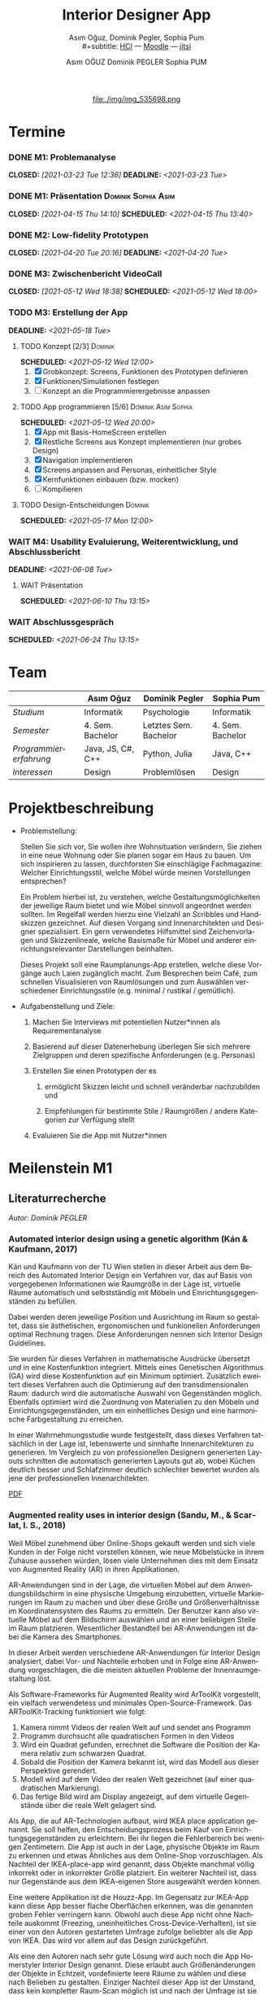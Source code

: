 #+TITLE: Interior Designer App
#+subtitle: Asım Oğuz, Dominik Pegler, Sophia Pum \\
#+subtitle: [[http://vda.univie.ac.at/Teaching/HCI/21s/schedule.html][HCI]] ---
#+subtitle: [[https://moodle.univie.ac.at/course/view.php?id=207279][Moodle]] --- [[https://meet.jit.si/CrucialPoetriesReadEasily][jitsi]]
#+AUTHOR: Asım OĞUZ
#+AUTHOR: Dominik PEGLER
#+AUTHOR: Sophia PUM
#+EMAIL: a01468373@unet.univie.ac.at
#+CATEGORY: hci
#+STARTUP: overview indent
#+OPTIONS: ^:nil toc:nil email:nil num:nil todo:t email:t tags:t broken-links:mark p:t
#+LANGUAGE: de
# +INFOJS_OPT: view:overview toc:nil mouse:#efefef buttons:t sdepth:nil
#+EXPORT_FILE_NAME: ~/Dropbox/hci/docs/index.html
#+html: <center>
#+ATTR_HTML: :width 110px
file:./img/img_535698.png
#+html: </center>
#+TOC: headlines 2

* Termine
#+TOC: headlines 1 local
*** DONE M1: Problemanalyse
CLOSED: [2021-03-23 Tue 12:36] DEADLINE: <2021-03-23 Tue>
**** DONE Analyse von vorhandener Literatur             :Dominik:noexport:
CLOSED: [2021-03-20 Sat 15:40] SCHEDULED: <2021-03-19 Fri>
**** DONE Analyse von Konkurrenzprodukten                :Sophia:noexport:
CLOSED: [2021-03-20 Sat 15:06] SCHEDULED: <2021-03-19 Fri>
**** DONE Nutzeranalyse und Kontextanalyse              :Dominik:noexport:
CLOSED: [2021-03-21 Sun 23:15] SCHEDULED: <2021-03-21 Sun>
**** DONE Personas erstellen                        :Sophia:Asim:noexport:
CLOSED: [2021-03-22 Mon 18:04] SCHEDULED: <2021-03-21 Sun>
**** DONE Aufgabenanalyse                                  :Asim:noexport:
CLOSED: [2021-03-22 Mon 18:04] SCHEDULED: <2021-03-21 Sun>
**** DONE Projektmanagement                             :Dominik:noexport:
CLOSED: [2021-03-23 Tue 09:46] SCHEDULED: <2021-03-22 Mon>
*** DONE M1: Präsentation                             :Dominik:Sophia:Asim:
CLOSED: [2021-04-15 Thu 14:10] SCHEDULED: <2021-04-15 Thu 13:40>
*** DONE M2: Low-fidelity Prototypen
CLOSED: [2021-04-20 Tue 20:16] DEADLINE: <2021-04-20 Tue>
*** DONE A2: Erstellung Test-App                          :Einzel:noexport:
CLOSED: [2021-05-05 Wed 17:34] DEADLINE: <2021-05-06 Thu>
*** DONE M3: Zwischenbericht VideoCall
CLOSED: [2021-05-12 Wed 18:38] SCHEDULED: <2021-05-12 Wed 18:00>
*** TODO M3: Erstellung der App 
DEADLINE: <2021-05-18 Tue>
**** TODO Konzept [2/3]                                          :Dominik:
SCHEDULED: <2021-05-12 Wed 12:00>
1. [X] Grobkonzept: Screens, Funktionen des Prototypen definieren
2. [X] Funktionen/Simulationen festlegen
3. [ ] Konzept an die Programmierergebnisse anpassen
**** TODO App programmieren [5/6]                    :Dominik:Asim:Sophia:
SCHEDULED: <2021-05-12 Wed 20:00>
1. [X] App mit Basis-HomeScreen erstellen
2. [X] Restliche Screens aus Konzept implementieren (nur grobes Design)
3. [X] Navigation implementieren
4. [X] Screens anpassen and Personas, einheitlicher Style
5. [X] Kernfunktionen einbauen (bzw. mocken)
6. [ ] Kompilieren
**** TODO Design-Entscheidungen                                  :Dominik:
SCHEDULED: <2021-05-17 Mon 12:00>
*** WAIT M4: Usability Evaluierung, Weiterentwicklung, und Abschlussbericht 
DEADLINE: <2021-06-08 Tue>
**** WAIT Präsentation
SCHEDULED: <2021-06-10 Thu 13:15>
*** WAIT Abschlussgespräch
SCHEDULED: <2021-06-24 Thu 13:15>
* Team

|                        | Asım Oğuz         | Dominik Pegler        | Sophia Pum       |
|------------------------+-------------------+-----------------------+------------------|
| /Studium/              | Informatik        | Psychologie           | Informatik       |
| /Semester/             | 4. Sem. Bachelor  | Letztes Sem. Bachelor | 4. Sem. Bachelor |
| /Programmiererfahrung/ | Java, JS, C#, C++ | Python, Julia         | Java, C++        |
| /Interessen/           | Design            | Problemlösen          | Design           |

* Projektbeschreibung
- Problemstellung:
  
  Stellen Sie sich vor, Sie wollen ihre Wohnsituation verändern, Sie
  ziehen in eine neue Wohnung oder Sie planen sogar ein Haus zu
  bauen. Um sich inspirieren zu lassen, durchforsten Sie einschlägige
  Fachmagazine: Welcher Einrichtungsstil, welche Möbel würde meinen
  Vorstellungen entsprechen?

  Ein Problem hierbei ist, zu verstehen, welche
  Gestaltungsmöglichkeiten der jeweilige Raum bietet und wie Möbel
  sinnvoll angeordnet werden sollten. Im Regelfall werden hierzu eine
  Vielzahl an Scribbles und Handskizzen gezeichnet. Auf diesen
  Vorgang sind Innenarchitekten und Designer spezialisiert. Ein gern
  verwendetes Hilfsmittel sind Zeichenvorlagen und Skizzenlineale,
  welche Basismaße für Möbel und anderer einrichtungsrelevanter
  Darstellungen beinhalten.

  Dieses Projekt soll eine Raumplanungs-App erstellen, welche diese
  Vorgänge auch Laien zugänglich macht. Zum Besprechen beim Café, zum
  schnellen Visualisieren von Raumlösungen und zum Auswählen
  verschiedener Einrichtungsstile (e.g. minimal / rustikal /
  gemütlich).
  
- Aufgabenstellung und Ziele:

  1) Machen Sie Interviews mit potentiellen Nutzer*innen als
     Requirementanalyse

  2) Basierend auf dieser Datenerhebung überlegen Sie sich mehrere
     Zielgruppen und deren spezifische Anforderungen (e.g. Personas)

  3) Erstellen Sie einen Prototypen der es

     1. ermöglicht Skizzen leicht und schnell veränderbar nachzubilden
        und

     2. Empfehlungen für bestimmte Stile / Raumgrößen / andere
        Kategorien zur Verfügung stellt

  4) Evaluieren Sie die App mit Nutzer*innen
* Meilenstein M1
** Literaturrecherche
/Autor: Dominik PEGLER/
*** Automated interior design using a genetic algorithm (Kán & Kaufmann, 2017)

Kán und Kaufmann von der TU Wien stellen in dieser Arbeit aus dem
Bereich des Automated Interior Design ein Verfahren vor, das auf Basis
von vorgegebenen Informationen wie Raumgröße in der Lage ist,
virtuelle Räume automatisch und selbstständig mit Möbeln und
Einrichtungsgegenständen zu befüllen.

Dabei werden deren jeweilige Position und Ausrichtung im Raum so
gestaltet, dass sie ästhetischen, ergonomischen und funkionellen
Anforderungen optimal Rechnung tragen. Diese Anforderungen nennen sich
Interior Design Guidelines.

Sie wurden für dieses Verfahren in mathematische Ausdrücke übersetzt
und in eine Kostenfunktion integriert. Mittels eines Genetischen
Algorithmus (GA) wird diese Kostenfunktion auf ein Minimum
optimiert. Zusätzlich eweitert dieses Verfahren auch die Optimierung
auf den transdimensionalen Raum: dadurch wird die automatische Auswahl
von Gegenständen möglich. Ebenfalls optimiert wird die Zuordnung von
Materialien zu den Möbeln und Einrichtungsgegenständen, um ein
einheitliches Design und eine harmonische Farbgestaltung zu
erreichen.

In einer Wahrnehmungsstudie wurde festgestellt, dass dieses Verfahren
tatsächlich in der Lage ist, lebenswerte und sinnhafte
Innenarchitekturen zu generieren. Im Vergleich zu von professionellen
Designern generierten Layouts schnitten die automatisch generierten
Layouts gut ab, wobei Küchen deutlich besser und Schlafzimmer deutlich
schlechter bewertet wurden als jene der professionellen
Innenarchitekten.

[[file:./literatur/Kán and Kaufmann - 2017 - Automated interior design using a genetic algorith.pdf][PDF]]

*** Augmented reality uses in interior design (Sandu, M., & Scarlat, I. S., 2018)

Weil Möbel zunehmend über Online-Shops gekauft werden und sich viele
Kunden in der Folge nicht vorstellen können, wie neue Möbelstücke in
ihrem Zuhause aussehen würden, lösen viele Unternehmen dies mit dem
Einsatz von Augmented Reality (AR) in ihren Applikationen.

AR-Anwendungen sind in der Lage, die virtuellen Möbel auf dem
Anwendungsbildschirm in eine physische Umgebung einzubetten, virtuelle
Markierungen im Raum zu machen und über diese Größe und
Größenverhältnisse im Koordinatensystem des Raums zu ermitteln. Der
Benutzer kann also virtuelle Möbel auf dem Bildschirm auswählen und an
einer beliebigen Stelle im Raum platzieren. Wesentlicher Bestandteil
bei AR-Anwendungen ist dabei die Kamera des Smartphones.

In dieser Arbeit werden verschiedene AR-Anwendungen für Interior
Design analysiert, dabei Vor- und Nachteile erhoben und in Folge eine
AR-Anwendung vorgeschlagen, die die meisten aktuellen Probleme der
Innenraumgestaltung löst.

Als Software-Frameworks für Augmented Reality wird ArToolKit
vorgestellt, ein vielfach verwendetess und minimales
Open-Source-Framework. Das ARToolKit-Tracking funktioniert wie folgt:

1. Kamera nimmt Videos der realen Welt auf und sendet ans Programm
2. Programm durchsucht alle quadratischen Formen in den Videos
3. Wird ein Quadrat gefunden, errechnet die Software die Position der
   Kamera relativ zum schwarzen Quadrat.
4. Sobald die Position der Kamera bekannt ist, wird das
   Modell aus dieser Perspektive gerendert.
5. Modell wird auf dem Video der realen Welt gezeichnet (auf einer
   quadratischen Markierung).
6. Das fertige Bild wird am Display angezeigt, auf dem virtuelle
   Gegenstände über die reale Welt gelagert sind.

Als App, die auf AR-Technologien aufbaut, wird IKEA place application
genannt. Sie soll helfen, den Entscheidungsprozess beim Kauf von
Einrichtungsgegenständen zu erleichtern. Bei ihr liegen die
Fehlerbereich bei wenigen Zentimetern. Die App ist auch in der Lage,
physische Objekte im Raum zu erkennen und etwas Ähnliches aus dem
Online-Shop vorzuschlagen. Als Nachteil der IKEA-place-app wird
genannt, dass Objekte manchmal völlig inkorrekt oder in inkorrekter
Größe platziert. Ein weiterer Nachteil ist, dass nur Gegenstände aus
dem IKEA-eigenen Store ausgewählt werden können.

 Eine weitere Applikation ist die Houzz-App. Im Gegensatz zur IKEA-App
  kann diese App besser flache Oberflächen erkennen, was die genannten
  groben Fehler verringern kann. Obwohl auch diese App nicht ohne
  Nachteile auskommt (Freezing, uneinheitliches
  Cross-Device-Verhalten), ist sie einer von den Autoren gestarteten
  Umfrage zufolge beliebter als die App von IKEA. Das wird vor allem
  auf das Design zurückgeführt.

  Als eine den Autoren nach sehr gute Lösung wird auch noch die App
  Homerstyler Interior Design genannt. Diese erlaubt auch
  Größenänderungen der Objekte in Echtzeit, vordefinierte leere Räume
  zu wählen und diese nach Belieben zu gestalten. Einziger Nachteil
  dieser App ist der Umstand, dass kein kompletter Raum-Scan möglich
  ist und nach der Umfrage ist sie wenig populär und liegt hinter
  jener von IKEA.

Der Lösungsvorschlag der Autoren wäre eine App, die die Möglichkeit
bietet, nach dem Scan der Umgebung bestimmte Objekte oder alle Objekte
entfernen zu können. Damit lässt sich ein Raum leichter oder von Grund
auf neu gestalten. Es wäre auch eine Neuheit, da diese Funktion zum
Zeitpunkt des Artikels in keiner Smartphone-Anwendung verfügbar
war. Die Autoren schildern am Ende auch noch kurz, wie ein Algorithmus dafür
aussehen könnte.

[[file:./literatur/Sandu and Scarlat - 2018 - Augmented Reality Uses in Interior Design.pdf][PDF]]

*** Inter AR: Interior decor app using augmented reality technology (Moares, R., Jadhav, V., Bagul, R., Jacbo, R., Rajguru, S., & K, R., 2020) 

In diesem Artikel beschreiben die Autoren die Vorgänge, die in
AR-basierten Interior-Design-Applikationen stattfinden. Ausgangspunkt
sind hier zwei Algorithmen, die die reale Umgebung erfassen: der
sogenannte Harris-und-Stephens-Ecken-Detektor-Algorithmus und der
SLAM-Algorithmus (surface localization and mapping) zur Erfassung der
Oberflächen.

Die Autoren nennen weiters fünf häufig verwendete Methoden von AR:

1) Markerbasierte AR (marker-based AR)

   Verwendet visuelle Marker wie QR/2D-Codes oder NFT-Marker
   (tatsächliche Gegenstände). Nach der Markererkennung und der
   Kalkulation der Position und Ausrichtung wird der virtuelle
   Gegenstand platziert.

2) Ortsbasierte AR (location-based AR)

   Diese Form der AR ist weit verbreitet und verwendet anstelle von
   Markern die im Gerät verbauten Sensoren zur Bestimmung der
   Position.

3) Projektionsbasierte AR (projection-based AR)   

   In diesem Verfahren wir Licht vom Gerät auf die Umgebung
   geworfen. Die Ergebnisse lassen Rückschlüsse über Position,
   Ausrichtung und Tiefe von Objekten zu.

4) Outlining AR

   Diese Methode funktioniert mittels spezieller Kameras, die es
   ermöglichen Aufnahmen der Umgebung bei schlechten
   Lichtverhältnissen zu machen. Diese Methode hat Ähnlichkeit mit der
   projektionsbasierten AR und kommt in Parkassistenten von Autos zur
   Anwendung.

5) Überlagerungs-AR (superimposition-base AR)

   Teilweise oder sogar vollständige Ersetzung der realen Umgebung
   eines Objekts durch eine virtuelle Umgebung desselben Objekts.

Im Rahmen dieses Artikels wurde eine AR-Applikation mittels
markerloser AR erstellt. Für die 3D-Modelle wurde das Google Cardboard
SDK verwendet.

Dabei wurden folgende Einschränkungen genannt: (1) Nicht alle
Android-Geräte unterstützen AR-Technologien vollständig. Es gibt zwar
Workarounds, doch sind diese nicht immer präzise. (2) Möbelobjekte
werden aus dem Backend importiert und lokal
gespeichert. Aufgrunddessen gibt es keine Photogrammetrie, mit der die
Anwendung das Bild in ein 3D-Objekt konvertieren kann. (3) Die
Anwendung erlaubt aufgrund der begrentenz Funktionen der Google
Entwicklertools keine Platzierung von zwei oder mehr Objektinstanzen
auf einer einzelnen Oberfläche.

Nichtsdestotrotz zeigte das Projekt, dass der Benutzer die virtuellen
Möbel nach den eigenen Vorstellungen anpassen und in der realen Welt
arrangieren kann. Über die Smartphone-Kamera kann der Benutzer die
Oberflächen erkennen, die Möbel über die App auswählen und nach Wunsch
auf dem Bildschirm platzieren. Eine Verknüpfung mit AI könnte für
verschiedene Zwecke in Zukunft eine Rolle spielen.

Die Arbeit soll helfen, Menschen die Möglichkeit zu geben, selbst
Designer zu sein und ihr Zuhause nach eigenen Vorstellungen zu
gestalten. Ein solches System hat den Autoren nach viele Vorteile,
weil dadurch auch bereits bekannte Limitationen von Möbelhäusern wie
z.B. begrenze Auswahl an lagernden Möbelstücken an Gewicht
verlieren.

[[file:./literatur/Moares et al. - 2020 - Inter AR Interior decor app using augmented reali.pdf][PDF]]

*** Quellen
- Kán, P. & Kaufmann, H. (2017). Automated interior design using a
  genetic algorithm. Proceedings of the 23rd ACM Symposium on Virtual
  Reality Software and Technology,
  1– 10. https://doi.org/10.1145/3139131.3139135
- Moares, R., Jadhav, V., Bagul, R., Jacbo, R., Rajguru, S., & K, R.,
  Inter AR: Interior decor app using augmented reality technology
  (2020). Social Science Research
  Network. https://papers.ssrn.com/abstract=3513248
- Sandu, M., & Scarlat, I. S. (2018). Augmented reality uses in interior
  design. Informatica Economica, 22(3/2018), 5-13. 
  http://dx.doi.org/10.12948/issn14531305/22.3.2018.01
*** sonstige Quellen Interior Design                             :noexport:
- Islamoglu, O. S. & Deger, K. O. (2015). The location of computer
  aided drawing and hand drawing on design and presentation in the
  interior design education. Procedia - Social and Behavioral
  Sciences, 182, 607–612. https://doi.org/10.1016/j.sbspro.2015.04.792
- Bandler, J. W. (1969). Optimization methods for computer-aided
  design. IEEE Transactions on Microwave Theory and Techniques,
  17(8), 533–552. https://doi.org/10.1109/TMTT.1969.1127005
- Hosseini, S. A., Yazdani, R. & de la Fuente,
  A. (2020). Multi-objective interior design optimization method
  based on sustainability concepts for post-disaster temporary housing
  units. Building and Environment,
  173, 106742. https://doi.org/10.1016/j.buildenv.2020.106742
- Jezernik, A. & Hren, G. (2003). A solution to integrate
  computer-aided design (CAD) and virtual reality (VR) databases in
  design and manufacturing processes. The International Journal of
  Advanced Manufacturing Technology, 22(11-12),
  768–774. https://doi.org/10.1007/s00170-003-1604-3
- Merrell, P., Schkufza, E., Li, Z., Agrawala, M. & Koltun,
  V. (2011). Interactive furniture layout using interior design
  guidelines. ACM SIGGRAPH 2011 papers on - SIGGRAPH
  ’11, 1. https://doi.org/10.1145/1964921.1964982
- Pile, J. F. (o. D.). Color in interior design, 9
**** noexport                                                   :noexport:
nocite:islamogluLocationComputerAided2015
nocite:bandlerOptimizationMethodsComputeraided1969
nocite:hosseiniMultiobjectiveInteriorDesign2020
nocite:jezernikSolutionIntegrateComputeraided2003
nocite:merrellInteractiveFurnitureLayout2011
nocite:kanAutomatedInteriorDesign2017
nocite:pileColorInteriorDesign
nocite:sanduAugmentedRealityUses2018
nocite:moaresInterARInterior2020
*** sonstige Quellen Mobile Development                          :noexport:

- Mascetti, S., Ducci, M., Cantù, N., Pecis, P. & Ahmetovic,
  D. (2020, 14. Mai). Developing accessible mobile applications with
  cross-platform development frameworks. arXiv: 2005.  06875
  [cs]. Zugriff 19. März 2021 unter http://arxiv.org/abs/2005.06875
- Madsen, M., Lhoták, O. & Tip, F. (2020). A semantics for the essence of react, 27
- Nylund, T. (2020). Developing a cross-platform MVP app with React
  Native. https://www.theseus.fi/bitstream/handle/10024/355335/Examensarbete_Thomas_Nylund_ENG.pdf?sequence=2&isAllowed=y
  
**** noexport                                                   :noexport:
nocite:mascettiDevelopingAccessibleMobile2020
nocite:madsenSemanticsEssenceReact2020
nocite:nylundDevelopingaCrossplatformMVP2020
** Konkurrenzprodukte
/Autorin: Sophia PUM/

[[file:./m1_konkurrenzanalyse.pdf][PDF]] 

Die wahrscheinlich bekannteste Interior-Design-App auf dem Markt ist
*Houzz* (Abb. [[fig:m1_ko_01]]). Mit Millionen von qualitativen Bildern von Badezimmern,
Wohnzimmern, Küchen, Möbeln und wo weiter bietet sie den Nutzenden
viel Inspiration und die Möglichkeit sich einen Eindruck von
verschiedenen Einrichtungen und Farbkombinationen zu
schaffen. Praktisch ist die Funktion, dass man sich eigene persönliche
Entwürfe speichern kann. Außerdem kann man sich auch mit einer
User-Community austauschen und gegenseitig inspirieren.

Der größte Vorteil der App ist die große Menge an Bildern von
Gestaltungsmöglichkeiten in verschiedenen Stilen, die sie
beinhaltet. Nutzer verwenden Sie vor allem um sich Inspiration zu
holen.

Ein Nachteil ist, dass sich die App Großteiles auf die Einrichtung von
Häuser und Hausbau spezialisiert. Obwohl sie angibt für alle Wohnungen
geeignet zu sein, findet man auf den Fotos auch hauptsächlich große,
helle Räume. Das ist vor allem für junge Leute, die oft in kleinen
Wohnungen oder WG-Zimmern wohnen unpraktisch.

Generell ist die App nicht wirklich auf junge Leute ausgerichtet und
könnte sich in der Hinsicht verbessern. Denn diese nutzen oft schon
bekannte Apps wie Instagram oder Pinterest zur Inspiration. Für sie
hat es dann wenig Sinn eine zusätzliche App herunterzuladen, die nicht
einmal ihre Wünsche abdeckt. Das ist meiner Meinung nach definitiv ein
Nachteil, denn gerade Anfang 20 ziehen viele Menschen um und wären
potentielle Nutzerinnen und Nutzer einer Einrichtungs-App.

#+caption: Houzz App
#+name: fig:m1_ko_01
#+attr_html: :height 330px
file:./img/m1_konkurrenzanalyse_01.jpg

*Ikea Place* ist die Einrichtungs-App vom Möbelhaus Ikea (Abb. [[fig:m1_ko_02]]). Mithilfe einer
Augumented-Reality-Technologie kann man sehen wie die Ikea-Produkte in
den eigenen Räumlichkeiten aussehen würden. Die Gegenstände werden
dreidimensional und maßstabsgetreu nachgestellt. Zusätzlich gibt die
App auch Tipps zur Einrichtung. Das Ziel der App ist es, dass sich
jeder von zuhause aus einen besseren Eindruck von den Möbeln machen
kann.

Der größte Vorteil der App, ist meiner Meinung nach, dass alle
Funktionen und Produkte von Ikea ist. Man kann sich die Möbel von
zuhause aus ansehen und hat durch die moderne Technologie einen guten
Einblick drauf, wie sie in die Wohnung passen würden. Im
Ikea-Onlineshop kann man die Produkte im Anschluss sofort bestellen
und sich liefern lassen. So erfolgt das Einrichten rasch und
unkompliziert.

Allerdings hat Ikea hauptsächlich Möbel im modernen-skandinavischen
Stil und Nutzende haben nicht die Möglichkeit verschiedene
Gestaltungsarten auszuprobieren. Außerdem kann man nur eine
beschränkte Anzahl der Ikea-Produkte in der Ikea Place App verwenden.

#+caption: Ikea Place App
#+name: fig:m1_ko_02
#+attr_html: :height 330px
file:./img/m1_konkurrenzanalyse_02.jpg

Auch bei *Homestyler Interior Design & Deko-Ideen* (Abb. [[fig:m1_ko_03]]) kann man Fotos von
seinen Räumlichkeiten in die App laden und mit einer großen Menge an
Farben, Materialien und Möbel bearbeiten und umgestalten. Sie bietet
eine gute Einsicht darauf, wie sich gewisse Änderungen im Raum machen
würden. Auch hier gibt es eine User-Community zum Austausch von Ideen
und Entwürfen.

Die App bietet viele Gestaltungsmöglichkeiten und ist einfach zu
handhaben. Sie enthält 3D-Modellen von Möbeln verschiedener Marken,
und bietet so die Möglichkeit viele verschiedene Stile auszuprobieren

Ein Feature an dem es der App aber fehlt, ist die Möglichkeit einen
leeren Raum zu erstellen um seine Ideen komplett neu zu entfalten.

#+caption: Homestyler App
#+attr_html: :height 330px
#+name: fig:m1_ko_03
file:./img/m1_konkurrenzanalyse_03.png

** Nutzer- & Kontextanalyse

*** Nutzeranalyse
 /Autor: Dominik PEGLER/
**** Aufgaben der Nutzer
- Schnelles und unkompliziertes Skizzieren von Innenarchitekturen
- Schnelle und unkomplizierte Visualisierung der gestalteten Innenarchitekturen
- Die eigenen Vorstellungen anderen Personen einfach und anschaulich
  zu kommunizieren
  
**** Ziele der Nutzer
- Zeit- und Kostenersparnis, weil keine Beratung durch
  Innenarchitekt*in nötig ist und die App an Ort und Stelle hilfreich
  ist
- Konkretere Vorstellungen zu entwickeln
- Bessere und nachhaltigere Entscheidungen zu treffen

**** Potenzielle Probleme mit dem System
- Die User fühlen sich von der App nicht angesprochen.
- Die Funktionalitäten oder Auswahlmöglichkeiten sind zu
  eingeschränkt, z.B. gibt es nur eine bestimmte Art von Möbeln oder
  Objekten, die über die App darstellbar sind, oder es gibt technische
  Limitationen mehre virtuelle Objekte gleichzeitig darzustellen.
- Die User sehen den Nutzen nicht (wegen Art des Aufbaus der App nicht
  klar ersichtlich)
- App bringt keinen Zusatznutzen zu bereits vorhandenen Tools
- User können Aufbau und Logik des Programms nicht nachvollziehen
- Zu lange Ladezeiten (bei mobilen Apps noch wichtiger als bei Webapps!)
- Freezing oder Absturz der App
- Smartphone genügt den Anforderungen nicht
  
**** Userpfade:
- *Wie können User die App downloaden?*

  Über den jeweiligen Appstore oder über einen Link, der von einer
  dritten Person zugesendet wird.

- *Welche Hilfestellungen werden mit der App mitgeliefert?*

  Eigener Menüpunkt, der zu einer mobilen Hilfeseite mit Problem-Kategorien
  und einer Suchfunktion führt.

- *Wie sieht die Erstbenutzung aus?*

  Es sind keinerlei Registrierungen notwendig. Die Nutzer gelangen
  sofort in ein Menü, in dem sie die gewünschte Aktion auswählen
  können. Es sollte möglich sein, bereits 5 Bildschirmberührungen ein
  Ergebnis zu bekommen. Zum Beispiel mittels Defaulteinstellungen.

- *Was sind die Anreize, die App wiederzuverwenden?*

  Gute Ersterfahrungen sind der wichtigste Grund, die App
  wiederzuverwenden. Die Ersterfahrung muss bereits den Nutzen der App
  demonstrieren und zu einem Erfolgserlebnis führen.

**** Nutzergruppen

Die User teilen sich auf viele große Gruppen auf, da es sich beim
Thema Wohnen um etwas handelt, das jeden von uns betrifft und die
meisten Menschen in der Lage sind, ihre Wohnsituation selbst zu
gestalten. Aus diesem Grund sind Kinder und Jugendliche unter 15
Jahren sind mit großer Wahrscheinlich weniger stark vertreten, ebenso
sehr alte Personen und Personen mit starken neurobiologischen
Beeinträchtigungen.

***** Kategorienbildung nach Alter und Fachwissen

Vorteil: Alter und Expertise hängen stark mit der Art der Nutzung von
Smartphones (Phänomen aus den letzten 15 Jahren) und speziellen Tools
zusammen. Alter ist einfacher zu erfassen als Smartphone literacy.

| ID  | Nutzergruppe                                                                                |
|-----+---------------------------------------------------------------------------------------------|
| J   | Jüngere Menschen (15--35 Jahre) ohne professionellen Background im Bereich Innenarchitektur |
| M   | Menschen im mittleren Alter (36--60 Jahre) ohne professionellen Background                  |
| A   | Ältere Menschen (60--80 Jahre) ohne professionellen Background                              |
| JM+ | Menschen im jungen oder mittleren Alter mit professionellem Background                      |
| A+  | Ältere Menschen mit professionellem Background                                              |

***** Mögliche andere Kategorienbildung
- Bildung
- Einkommen
- Smartphone/Computer literacy

*** Kontextanalyse

- Benutzer hat keine Vorstellung von möglichen innenarchitektonischen
  Designs
- Benutzer hat keine professionellen Kenntnisse und keine Tools zur
  Veranschaulichung zur Hand
- Benutzer hat auch sonst keine ergänzenden Hilfsmittel wie
  Zeichenstifte und Papier zur Hand
- Benutzer besitzt ein Smartphone auf dem aktuellen Stand der Technik
- Bedarf zur Verwendung der App
  - entsteht außerhalb von professionellen Settings
  - kann fast an jedem Ort und Situation entstehen

** Personas

*** Primäre Persona #1

/Autor: Asım OĞUZ/

#+caption: "Tobias Ebner"
#+name: fig:persona1
#+attr_html: :width 150px
file:./img/m1_persona_1_idealist.png

- Name: Tobias Ebner
- Typ: Idealist
- Credo: /Mit minimalem Aufwand maximalen Erfolg erreichen/
- Background:

  Tobias Ebner, der 25 Jahre alt ist, hat vor kurzem seine
  Ausbildung abgeschlossen und arbeitet nun als Vollzeit Grafik
  Designer. Da er jetzt ein höheres Budget zur Verfügung hat will er
  aus der WG ausziehen und zum ersten mal in seinem Leben alleine
  leben. Wie sein Job es auch vermuten lässt mag Tobias Ebner gut
  durchdachte Designs, daher ist es ihm auch wichtig vor dem Umzug
  alles so gut wie möglich durch zu planen.  Tobias Ebner erleichtert
  sich immer die Arbeit in dem er sich nützliche Tools findet.
  
- Abneigung: Zeitverlust
- Männlich, 25 Jahre
- Nationalität: Österreich
- Familienstand: Single
- Beruf: Grafik-Designer
- Berufserfahrung: 1 Jahr
- Einkommen: EUR 30.000 / Jahr
- Nutzung mobiler Geräte: 8h / Tag
- Verwendete Technologien: Android Smartphone, iPad, Windows-Laptop,
  Windows-Desktop-PC

*** Primäre Persona #2

/Autorin: Sophia PUM/

#+caption: "Carina Winkler"
#+name: fig:persona2
#+attr_html: :width 150px
file:./img/m1_persona_2_rational.png

- Name: Carina Winkler
- Typ: Rational
- Background:

  Carina Winkler ist 32 Jahre alt, verheiratet und arbeitet als Ärztin
  in einer Arztpraxis in Wien. Nun möchte sie ihren Traum
  verwirklichen und gemeinsam mit ihrem Mann eine eigene Arztpraxis
  eröffnen. Außerdem wollten sie und ihr Ehemann schon lange aus ihrer
  kleinen Wohnung in der Wiener Innenstadt ausziehen und in ein Haus
  außerhalb der Stadt ziehen. Ihr Plan ist es, ein Haus mit Arztpraxis
  und privatem Wohnbereich einzurichten. Da beide beruflich viel zu
  tun haben und sich zusätzlich nicht zu viel mit dem Umzug stressen
  wollen, freuen sie sich über jede Art von Unterstützung. Ihr Wunsch
  ist ein Umzug der unkompliziert sowie stressfrei verläuft, aber
  trotzdem ihre Wohnträume erfüllt. Sie ist bereit, sich Zeit zu
  nehmen und den Umzug inklusive der Einrichtung gut zu planen, damit
  es zu keinen unüberlegten Entscheidungen kommt und sie mit dem
  Endergebnis langfristig zufrieden ist. Carina ist offen dafür Neues
  auszurobieren, solange es zu einer effizienteren Problemlösung
  beiträgt und keine zusätzlichen Schwierigkeiten bedeutet.

- Ziele:
  - Ein unkomplizierter, effizienter Umzug
  - Eine Einrichtung, die langfristig gefällt
  - Neues ausprobieren, ohne viel zu riskieren
- Motivation:
  - Übersichtlich organisierte Pläne
  - Praktische Herangehensweise
- Abneigung:
  - Strukturlosigkeit
  - Unüberlegte und hektische Entscheidungen
- Weiblich, 32 Jahre
- Nationalität: Österreich
- Familienstand: Verheiratet
- Beruf: Ärztin
- Berufserfahrung: nicht bekannt
- Einkommen: EUR 60.000 / Jahr
- Nutzung mobiler Geräte: nicht bekannt
- Verwendete Technologien: iPhone, iPad, Windows-Laptop,
  Windows-Desktop-PC

*** Sekundäre Persona:

/Autorin: Sophia PUM/

#+caption: "Felix Schuster"
#+name: fig:persona3
#+attr_html: :width 150px
file:./img/m1_persona_3_rational.png

- Name: Felix Schuster
- Typ: Rational
- Background:

  Felix Schuster ist 20 Jahre alt und zum Studieren nach Wien
  gezogen. Er hat ein günstiges WG-Zimmer im Internet gefunden und
  zieht das erste Mal von zuhause weg. Felix ist extravertiert und
  viel unterwegs, entweder zum Lernen auf der Bibliothek oder er
  unternimmt etwas mit Freunden. Sein Wohnraum dient hauptsächlich zum
  Schlafen und er ist selten zuhause. Er möchte sich sein Zimmer schön
  einrichten und sich darin wohlfühlen, allerdings hat es für ihn
  keinen hohen Stellenwert und dient auch nicht zur
  Selbstverwirklichung. Er möchte flexibel bleiben und wird
  voraussichtlich nur für ein paar Jahre dort wohnen, somit will er
  nicht zu viel Zeit oder Geld mit der Gestaltung seines Zimmers
  verschwenden. Grundsätzlich ist er aber ein offener und moderner Typ
  und probiert auch gerne Neues aus, allerdings mag er es gerne
  unkompliziert und bequem.

- Ziele:
  - Ein unaufwändiger Umzug
  - Eine minimalistische Einrichtung, die das Nötigste abdeckt
  - Neues ausprobieren, ohne zu viel zu riskieren
- Motivation:
  - Interessiert an modernen Trends
  - Bequeme Herangehensart
  - Spontane Entscheidungen
- Abneigung:
  - Strenge Pläne und Vorschriften
  - Eingeschränkte Möglichkeiten
- Männlich, 20 Jahre
- Nationalität: Österreich
- Familienstand: Single
- Beruf: Student
- Berufserfahrung: nicht bekannt
- Einkommen: -
- Nutzung mobiler Geräte: nicht bekannt
- Verwendete Technologien: Android Smartphone, Windows-Laptop
  
*** Negative Persona

/Autor: Asım OĞUZ/

#+caption: "Sabine Gruber"
#+name: fig:persona4
#+attr_html: :width 150px
file:./img/m1_persona_4_guardian.jpg

- Name: Sabine Gruber
- Typ: Guardian
- Credo: /Der beste Weg ist der, den man kennt/
- Background:

  Sabine Gruber ist eine 64-jährige Verkäuferin, die schon seit mehr
  als 20 Jahren im selben Geschäft in derselben Stelle
  arbeitet. Sabine Gruber ist verheiratet und lebt mit ihrem Ehemann
  zusammen in Wien. Das Umsteigen auf Neues fällt ihr sehr schwer und
  daher mag sie es auch nicht, Neues auszuprobieren. Wenn sie mal
  etwas findet, das ihr gefällt, hält sie sehr lange daran fest, seien
  es Gegenstände als auch Designs.

- Abneigung: Etwas Neue ausprobieren
- Weiblich, 64 Jahre
- Nationalität: Österreich
- Familienstand: Verheiratet
- Beruf: Verkäuferin
- Berufserfahrung: 37 Jahre
- Einkommen: EUR 22.000 / Jahr
- Nutzung mobiler Geräte: 2h / Tag
- Verwendete Technologien: iPhone
** Aufgabenanalyse
Die Aufgabenanalyse veranschaulicht in Form von Use-Cases für die
primären Personas die Wichtigkeit der einzelnen Aufgaben, die die User
haben, um zum Resultat zu kommen.

/Autor: Asım OĞUZ/

| Task\User                  | Carina Winkler | Tobias Ebner |
|----------------------------+----------------+--------------|
| App downloaden             | +              | +            |
| Raum fotografieren         | +              | +            |
| Möbel scannen              | ~              | ~            |
| Vorhandene Möbel auswählen | +              | +            |
| Raum gestalten             | ~              | ~            |
| Design abspeichern         | +              | +            |

** Projektmanagement

/Autor: Dominik PEGLER/

Für das Projekt-Management haben wir auf github eine einfache
[[https://hci-interior.github.io][HTML-Seite]] erstellt, auf der man sich über den aktuellen Stand des
Projekts informieren kann und die nächsten wichtigen Termine wie
Meilensteine und Präsentationen bekommt. Über das gesame Projekt wird
hier Buch geführt, außerdem entsteht im selben [[https://github.com/hci-interior/app][github-Repository]] der
Source-Code der App. All diese Dinge sind öffentlich zugänglich.

*** Team

Das Team besteht aus *Asim Oguz* und *Sophia Pum*, beide studieren
im 4. Semester des Bachelorstudiums Informatik, sowie aus *Dominik
Pegler*, Student im letzten Bachelor-Semester Psychologie. Für die
Aufteilung der Tätigkeiten sind wir so vorgegangen, dass wir
untereinander vorab abgeklärt haben, über welches Wissen und welche
Fähigkeiten jedes Mitglied der Gruppe verfügt und was es im Laufe der
Lehrveranstaltung verbessern möchte. Sophia Pum ist kreative
Ideengeberin im Projekt und auch wesentlich in die Umsetzung
involviert, da sie bereits einige Programmiererfahrung hat. Asim Oguz
hat viel Erfahrung mit JavaScript und wird in der React-Entwicklung
eine ganz wichtige Rolle spielen, dazu zeigt er viel Interesse für
Design. Dominik Pegler bringt Wissen aus seinem Psychologie-Studium
mit und interessiert sich viel für Daten und Programmierung. Er wird
neben dem Projektmanagement auch in die Programmierung und
Datenverarbeitung involviert sein. Da wir alle drei flexibel sind,
ergibt sich die Aufgabenverteilung bei uns im Team nicht von selbst,
sondern kann kurzfristig bestimmt und je nach Bedarf angepasst werden.

*** Ziele

Ziel ist es, ein schlüssiges Konzept einer Anwendung und einen soliden
Prototypen zu entwickeln und dabei die Interaktion für die User so
simpel wie nur möglich zu gestalten. Idealerweise können wir das
Projekt später in die Realität umsetzen oder zumindest Teile
davon. Ein weiteres Ziel ist es, dass wir uns im Laufe der Entwicklung
mit uns noch weniger bekannten Technologien beschäftigen und zu
Erkenntnissen kommen, die zu neuen Ideen führen.

*** Nicht-Ziele des Projekts

Zu unseren Zielen zählt es nicht, bereits Bestehendes zu wiederholen,
auch möchten wir vermeiden, dass wir Funktionen implementieren, die
keinen zusätzlichen Nutzen bringen.

*** Bisherige Aufgabenverteilung

| Aufgabe                        | Person         |
|--------------------------------+----------------|
| Literaturrecherche             | Dominik Pegler |
| Konkurrenzanalyse              | Sophia Pum     |
| Nutzer- & Kontextanalyse       | Dominik Pegler |
| Personas: 1 primär, 1 negativ  | Azim Oguz      |
| Personas: 1 primar, 1 sekundär | Sophia Pum     |
| Aufgabenanalyse                | Azim Oguz      |
| Projektmanagement              | Dominik Pegler |


*** Sophia Pum                                                   :noexport:
Mein Name ist *Sophia Pum*, ich bin 20 Jahre alt und studiere Bachelor
Informatik im 4. Semester. Dieses Semester belege ich unter anderem
den Kurs Human-Computer-Interaction und arbeite am Projekt „My
Interior Designer“. Ich habe mich für dieses Thema entschieden, da ich
mir die Idee einer Raumplanungsapp sehr zusagt hat und ich mich
generell für Design interessiere. Vom Projekt wünsche ich mir in
erster Linie praktische UI-Design Erfahrung zu sammeln und eine
Verbesserung meiner Projektmanagement- und Programmierfähigkeiten.

*** Asim Oguz                                                    :noexport:
Ich bin *Asim Oguz*, 20 Jahre alt und studiere Bachelor Informatik
im 4. Semester. Human-Computer-Interaction ist eine der
Lehrverantaltungen, die ich dieses Semester absolvieren will. Als
Projekt habe ich mich für „My Interior Designer“ entschieden, da ich
denke, dass dies ein sehr realitätsrelevantes Projekt ist und ein
nützliches Tool wird. Ich erhoffe mir von der Lehrverantaltung, dass
ich die wichtigsten Design-Prinzipien erlerne und lerne, was die
Prioritäten beim Design sein sollten.

*** Dominik Pegler                                               :noexport:
...

** Präsentation M1
[[file:./m1_praes.pdf][PDF]]
* Meilenstein M2:
** Ideensammlung

/Autor*innen: Dominik Pegler, Sophia Pum/

Um eine Vielfalt an Ideen möglichst umfangreich und vollständig
abbilden zu können und dabei nicht den Überblick zu verlieren, haben
wir uns für eine *Mind-Mapping-Technik* entschieden. Im ersten Schritt
haben wir uns gefragt, worum es sich bei unserem Projekt überhaupt
handelt. Die Antworten darauf bildeten sozusagen die erste Ebene
unserer Mindmap. In den Folgeschritten wurde diese erste Ebene
erweitert und um neue, darunterliegende, Ebenen ergänzt. Beim Grad der
Ausdifferenzierung der einzelnen Knotenpunkte haben wir uns kein Limit
gesetzt. Wir wollten erstmal nur sehen, welche Aspekte in uns mehr
Wunsch nach Detailreichtum auslösten.

Die weitere Strukturierung der Mindmap erfolgte zwei Tage
später. Die folgenden drei Aspekte möchten wir als für uns wichtig festhalten.

1) Es handelt sich um eine *mobile App*. Das bedeutet, dass wir den
   Fokus besonders auf Simplizität der Bedienoberfläche und möglichst
   verzögerungsfreie Rückmeldungen der Applikation an den User legen
   werden. Mit Simplizität meinen wir konkret eine minimale Anzahl an
   verschiedenartigen Screens, Text nur dort, wo es wirklich nötig ist
   und es keine aussagekräftigen Icons gibt. Um die Aufmerksamkeit der
   User nicht auf das Interface zu lenken, sondern davon weg auf deren
   Aufgaben, vermeiden wir auch Hell-Dunkel- sowie Farbkontraste
   überall dort, wo es nicht notwendig ist. Wir denken hier an
   maximale Anzahl von 3 verschiedenen Farben. Die User sollen das
   Gefühl haben, durch die App "hindurchzublicken". Es soll ein
   Werkzeug sein und nicht die ganze Aufmerksamkeit der User
   erfordern.
2) Für das Design haben wir unterschiedliche Motivationen. Die
   *Hauptfunktionen* aller Prototypen sollen das Einscannen,
   Umgestalten und Einrichten von Räumen sein. In allen Entwürfen
   möchten wir es ermöglichen, diese Funktion mit nur wenigen Klicks
   einfach zu erreichen. Aussagekräftige Icons und Bilder sowie wenig
   Text und eine reduzierte Anzahl von ScreensGenerell wollen wir
   alle Prototypen klar und minimalisitsch designen, um eine
   übersichtliche und simple Struktur zu bewahren. Bei der Gestaltung
   der Nutzeroberfläche haben wir uns unter anderem von ähnlichen Apps
   inspirieren lassen. Weiters soll es bei jedem Prototyp verschiedene
   Lösungen geben, wie man gespeicherte Möbel durchschauen kann. Eine
   Möglichkeit würde das über einen zusätzlichen Menüpunkt lösen, bei
   dem man Möbel scannen, speichern und durchsuchen kann. In einer
   weiteren Möglichkeit könnte es einen zweiten Punkt geben, in dem
   man gespeicherte Räume ansehen und bearbeiten kann. Eine dritte
   Möglichkeit wäre es noch, die Gestaltungsobjekte beim Raum selbst
   designen zu können. All das möchten wir in Prototypen-Gestaltung
   versuchen miteinzubeziehen.
3) Die Funktion des Scannens eigener Gegenstände möchten weiterhin im
   Projekt behalten, da es für uns ein essenzieller Bestandteil des
   Konzepts ist und unserer Meinung nach ein wichtiges *Argument für
   die Verwendung* der App darstellt. Andere Anbieter erlauben es nur,
   Gegenstände aus entweder dem eigenen Produktkatalog oder zumindest
   aus einer limitierten Anzahl an Marken und Beispielmöbeln zum
   Gestalten der Räume zu verwenden. Wir sehen diese Funktion nicht
   nur als reine Funktion, sie ist auch nicht mal wesentlich für das
   UI, aber als potenziell eigenständige Plattform zum Austausch von
   Gegenständen, insbesondere von Möbelstücken. Auch wenn dies bereits
   ein Projekt im Projekt darstellt, wollen wir wollen wir versuchen,
   diese Funktionalität bei Designentscheidungen immer im Hinterkopf
   zu behalten.

[[./img/mindmap.png][Link zur Mindmap]]
 
** Low-Fi-Prototypen
*** Prototyp von Sophia
/Autorin: Sophia Pum/

Es gibt zwei Start-Screens (*Abb. [[fig:lofi_sophia_12]]*), zwischen die man durch wischen navigieren
kann. Am ersten Screen sieht man den Schriftzug „Start Designing“ mit
einer kurzen Beschreibung darunter, was einem erwartet und einem
Button „Raum Designen“. Als Hintergrund würde ich ein schlichtes Bild
eines minimal gestalteten Raums einfügen. Danach erscheinen vier
Felder zum Auswählen, die jeweils mit einem Titel und einem Icon
gestaltet sind. Die ersten beiden Felder „Kamera“ und „Fotoalbum“
ermöglichen einen entweder direkt mit der Kamera oder mithilfe
gespeicherten Albumfotos den Raum einzuscannen und anschließend zu
bearbeiten. Ist der Raum fertig eingescannt kann man mithilfe des
Menü-Buttons rechts oben Möbel platzieren und andere Umgestaltungen
wie z.B. Wandfarbe ändern durchführen. Mit dem Feld „Leerer Raum“ kann
man einen komplett neuen Raum erstellen und gestalten und unter
„gespeicherte Räume“ findet man bereits bearbeitet Räum und kann diese
weiter anpassen.

#+caption: Prototype Sophia: Screens 1 -- 2
#+name: fig:lofi_sophia_12
#+attr_html: :height 400px
file:./img/m2_lofi_sophia_12.png

Am zweite Start Screen, den man durch einmal nach links wischen sehen
kann, steht „Discover Ideas“, auch eine kurze Beschreibung und einen
Button mit „Katalog durchstöbern". Hier würde ich als Hintergrundbild
ein Foto von einem schlichten Möbelstück oder ähnliches platzieren.
Betätigt man den Button kommt man zu einem Screen
(*Abb. [[fig:lofi_sophia_34]]*) mit Fotos und Ideen.  Oben ist eine Slideshow
mit fertig gestalteten

#+caption: Prototype Sophia: Screens 3 -- 4
#+name: fig:lofi_sophia_34
#+attr_html: :height 400px
file:./img/m2_lofi_sophia_34.png

Wohnräumen, die zur Inspiration dienen sollen. Man kann sie durch
wischen steuern oder anklicken und durch eine Fotogalerie navigieren
(*Abb. [[fig:lofi_sophia_56]]*).  Unter der Slideshow steht „Wohnideen“ und
darunter findet man verschieden Kategorien, die durch Icons und Namen
dargestellt werden und verschiedene Möbelstücke anzeigen lassen. Unter
„Meine Möbel“ kann man selbst Möbel einscannen und in der App
abspeichern.

#+caption: Prototype Sophia: Screens 5 -- 6
#+name: fig:lofi_sophia_56
#+attr_html: :height 400px
file:./img/m2_lofi_sophia_56.png

*** Prototyp von Asım  
/Autor: Asım OĞUZ/

*Abb. [[fig:lofi_asim_1]]* zeigt eine simple Startseite, auf der man gleich den ersten
Schritt sieht den man machen muss. Und zwar
einen Raum zum Gestalten auswählen.

#+caption: Prototype Asım: Screen 1
#+name: fig:lofi_asim_1
#+attr_html: :height 400px
file:./img/m2_lofi_asim_1.png

Auf *Abb. [[fig:lofi_asim_2]]* gibt es zwei Möglichkeiten einen Raum auszuwählen:

1. Raum fotografieren

   Bei diesem Schritt wird die Kamera geöffnet und
   der User kann den gewünschten Raum
   fotografieren und das Bild importieren.

2. Einen Raum aus den Vorhandenen Designs auswählen

#+caption: Prototype Asım: Screen 2
#+name: fig:lofi_asim_2
#+attr_html: :height 400px
file:./img/m2_lofi_asim_2.png

*Abb. [[fig:lofi_asim_3]]*: Falls man einen Raum aus den Vorhandenen
Designs auswählen möchte werden die als Liste die
man durchscrollen kann angezeigt. Durch einen Tab
kann man ein Design auswählen.

#+caption: Prototype Asım: Screen 3
#+name: fig:lofi_asim_3
#+attr_html: :height 400px
file:./img/m2_lofi_asim_3.png

Nach dem ein Raum ausgewählt wurde besteht auf *Abb. [[fig:lofi_asim_4]]* die
Möglichkeit Möbel zu importieren. Dies geschieht in
dem man auf das "+" Button klickt.

#+caption: Prototype Asım: Screen 4
#+name: fig:lofi_asim_4
#+attr_html: :height 400px
file:./img/m2_lofi_asim_4.png

In *Abb. [[fig:lofi_asim_5]]* kann man durch das Berühren eines
Möbelstückes dieses in den Raum importieren.

#+caption: Prototype Asım: Screen 5
#+name: fig:lofi_asim_5
#+attr_html: :height 400px
file:./img/m2_lofi_asim_5.png

*Abb. [[fig:lofi_asim_6]]*: Der Schritt zum Möbel importieren wird mehrmals ausgeführt bis man
alle gewünschten Möbel sieht.  Die Importieren Möbel können durch
zeihen durch den Raum bewegt und an die gewünschte Position gebracht
werden.  Sobald der Raum nach Wunsch gestaltet wurde kann man ihn mit
dem Export Button in die Galerie abspeichern.

#+caption: Prototype Asım: Screen 6
#+name: fig:lofi_asim_6
#+attr_html: :height 400px
file:./img/m2_lofi_asim_6.png

*** Prototyp von Dominik
/Autor: Dominik Pegler/

Mein Ziel war es, eine grobe Skizze einer Interior-Designer-App
anzufertigen, die vor allem auf die Punkte aus der Mindmap abzielt,
die eine einfache Bedienung und ein reduziertes UI forcieren.

Die Abb. *[[fig:lofi_dominik_1]]* stellt den Erstkontakt der User mit der
App dar. Die App fragt die User, was sie denn jetzt machen möchten und
gibt ihnen dabei zwei Optionen: (1) eine Seite mit früheren Projekten
aufzurufen oder (2) ein neues Projekt zu beginnen ("start
scanning"). Man könnte hier bereits einen Button für Einstellungen
integrieren, in diesem ersten Designvorschlag fehlt dieser jedoch
noch.

#+caption: Prototype Dominik: Screen 1
#+name: fig:lofi_dominik_1
#+attr_html: :height 400px
file:./img/m2_lofi_dominik_1.png

Gehen wir davon aus, dass ein User oder eine Userin den Button mit der
Kamera angetippt hat, so finden wir uns in Abb. *[[fig:lofi_dominik_23]]*
wieder -- im Scanprozess. Um die App mit möglichst großer Menge an
Daten zu versorgen, werden die User gebeten, sich im Raum
herumzudrehen. Die App gibt vor, welche Bereiche im Raum noch mehr
Scandurchgänge benötigen, um ein präzise Berechnung der Raummaße
möglich zu machen. Eine Statusleiste zeigt den Fortschritt im
Scanprozess an. Die User können den Scanprozess jederzeit mit
Berührung des X-Buttons abbrechen. Ansonsten ist dieser beendet, wenn
die App ausreichend Informationen zur Berechnung des Raums hat,
visualisiert durch das Symbol mit dem Häkchen und der knappen Message
"finished!".

#+caption: Prototype Dominik: Screens 2 -- 3
#+name: fig:lofi_dominik_23
#+attr_html: :height 400px
file:./img/m2_lofi_dominik_23.png

Nach dem erfolgreichen Scanprozess teilt die App den Usern mit, zu
welchem Ergebnis sie gekommen ist (Abb. *[[fig:lofi_dominik_45]]*). Sie
möchte vom User nur noch kurz wissen, ob sie ihre Arbeit gut gemacht
hat und die Maße des Raumes stimmen. Ist das der Fall, betätigt der
User oder die Userin den Button mit dem Häkchen und gelangt ins Menü
zur Auswahl der Gegenstände, die man im Raum platzieren kann. Man kann
hier über ein Suchfeld nach Objekten suchen oder durch eine Liste an
Objekten (selbst erstellte wie auch Beispiel-Objekte) scrollen.

#+caption: Prototype Dominik: Screens 4 -- 5
#+name: fig:lofi_dominik_45
#+attr_html: :height 400px
file:./img/m2_lofi_dominik_45.png

Hat man sich für ein Objekt entschieden (Abb. *[[fig:lofi_dominik_67]]*),
wird dieses Objekt am Bildschirm angezeigt. Man kann dieses dann über
die Pfeil-Buttons drehen und damit von verschiedenen Seiten
betrachten. Tippt man erneut auf das Objekt, wird es dem Raum
hinzugefügt. Dabei ermittelt die App eine freie Stelle und platziert
das Objekt im Raum. Die User können das Objekt durch Antippen und
Ziehen im Raum bewegen. Weitere Prototypen-Skizzen sollen an diese
erste Studie anknüpfen und die gezeigten Funktionalitäten mit mehr
Detailreichtum demonstrieren.

#+caption: Prototype Dominik: Screens 6 -- 7
#+name: fig:lofi_dominik_67
#+attr_html: :height 844px
file:./img/m2_lofi_dominik_67.png
** Evaluierung der Prototypen
*** Prototyp von Sophia

**** *Feedback von Person A* (/Autor: Asım OĞUZ/)

Die erste Seite dieses Prototypen sieht zu leer aus diesem würde ein
Hintergrundbild weiterhelfen. Der zweite Screen ist simpel und
verständlich alle Funktionen sind ersichtlich, diese Seite ist gut
designt, jedoch könnte man vielleicht bei der Kamera dazu schreiben,
dass man scannt und nicht fotografiert. Auf der Scan Seite ist unklar
wie man den Scan abschließt bzw. beendet. Es ist unklar was man nach
dem Scannen machen muss. Wie fügt man Möbel hinzu? Wie speichert man
ab? Diese fragen bleiben unbeantwortet. Die letzte Seite, die mit
Wohnideen, ist eher wie eine Desktop Webseite aufgebaut, daher sind
die Bilder zu klein. Hier würde es helfen die Abstände zwischen den
Bilder zu verkleinern, dadurch würde man Platz gewinnen, welches man
für die Vergrößerung der Bilder benutzen kann.

**** *Feedback von Person B* (/Autorin: Sophia PUM/)
Dieser Prototyp ist auch sehr minimal gestaltet und obwohl ein klare Design gut passt könnten, vor allem die ersten beiden Home-Screens, etwas lebhafter gemacht werden, z.B. durch Bilder oder Farben. Das Menü beim „Raum Designen“ wird durch die vier Felder gut dargestellt. Durch die Wörter und Icons ist klar welche Funktion dahinter steckt. Allerdings ist es nicht ganz nachvollziehbar was genau jetzt passiert wenn man z.B. auf „Kamera“ drückt. Beim Raum bearbeiten ist das Icon um Möbel einzufügen nicht sehr optimal, bzw. fehlt dafür eine Beschreibung. Der Katalog ist schön und sehr übersichtlich gelöst.  Eventuell sind es zu viele Fotos auf einmal, was sich vielleicht dem sonstigen minimalistischen Design widerspricht.
**** *Feedback von Person C* (/Autor: Dominik Pegler/)

Die interviewte Person zeigte sich zunächst über den Satz "Start
Desiging" am Startbildschirm irritiert, fand sich dann aber relativ
schnell im Design zurecht.

Am zweiten Bildschirm war die Bedeutung der Icons nicht ganz
klar. Inbesondere fragte die Person nach der Bedeutung von "Kamera"
und "Fotoalbum": "Warum sollte ich jetzt auf Fotoalbum klicken? Mir
ist das nicht klar." Es wäre vielleicht gut, eine kurze Beschreibung
anzufügen oder zumindest einen sprechendere Untertitel, welche
Funktion mit diesen Buttons ausgelöst werden.

Zum Gesamteindruck meinte der Testuser, dass das UI insgesamt sehr
nüchtern sei und er es für eine App dieser Art gerne etwas bunter und
kreativer hätte. Auf der anderen Seite sei es aber auch wiederum cool,
dass das Design so aufgeräumt wirkt.

Während der Beurteilung dieses Prototypen kamen dem Testuser auch
Ideen für Erweiterungen: So könnte man beispielsweise auch Pflanzen
integrieren, und eine Art "Randomfunktion", bei der ein Zufallsartikel
(der dann bei einem Webshop gekauft werden kann) automatisch im Raum
platziert wird, für Überraschung sorgen könnte.

*** Prototyp von Asım

**** *Feedback von Person A* (/Autor: Asım OĞUZ/)

Das erste was an diesem Prototypen auffällt ist die Navbar mit dem
Namen “Interior Designer”, diese ist auf allen Seiten der App zu
sehen, jedoch verschönert dies das Design nicht und sollte weggelassen
bzw. überarbeitet werden. Weiters ist die Farbe für die Hintergründe
auf den ersten zwei Seiten nicht gut aussehend und sollte durch ein
passendes Foto ersetzt werden. Die zweite Seite ist zu simpel gehalten
und ein bisschen unverständlich, das Icon, welches zum Auswählen aus
den Vorhandenen Räumen gedacht ist, lässt vermuten, dass man in die
eigene Galerie kommt. Hier sollte das Icon geändert und eine
Beschriftung hinzugefügt werden. Die Seiten zum auswählen der Räume
und Möbel sind durch die großen Bilder übersichtlich, jedoch würde
diesen Seiten eine Kategorisierung bzw. eine Suchfunktion
weiterhelfen.

**** *Feedback von Person B* (/Autorin: Sophia PUM/)

Oberfläche ist einfach und minimal gestaltet. Obwohl es wenig Text gibt, ist in jedem Screen im Großen und Ganzen klar welche Funktionen es gibt, denn das Design simpel ist, den Gewohnheiten der NutzerInnen und Nutzer entspricht und keine verspielten Details beinhaltet.  Die Startseite und der zweite Screen könnten durch Fotos oder ähnliches etwas ansprechender gestaltet werden. Das Icon für „Select a Room“ stellt die Funktion auch nicht ganz optimal dar. Auch wenn man dann den Raum einrichtet, wären ein paar kurze Stichworte zur Beschreibung sinnvoll. Der Schriftzug „INTERIOR DESIGNER“ der auf jedem Screen abgebildet ist, sollte vielleicht überarbeitet werden, er wirkt etwas dominant und es wäre besser in z.B. durch ein Icon/Logo zu ersetzen.
**** *Feedback von Person C* (/Autor: Dominik Pegler/)

Der Testuser fand die Schriftart zum Schriftzug "INTERIOR DESIGNER"
nicht so passend. Sie wirke wackelig und vermittle Unsicherheit. Dabei
solle die App einem ja Sicherheit bei einer Entscheidungsfindung
geben.

Zum Prozess der Auswahl von Raum und Möbelstück meinte der Testuser,
dass es nicht ganz klar sei, wie die Abmessungen zustande kämen, wie
der Platz berechnet werde, ob die Proportionen stimmen würden und wie
viele Restplatz übrig bliebe, nachdem man das Möbelstück platziert
hat. Hier würde sich der Testuser ein paar Maßangaben wünschen.

Zum letzten Screen meinte der Testuser, dass nicht klar sei, wofür die
beiden Buttons (Das Plus-Symbol und das Upload-Symbol) stehen und
worin sie sich unterscheiden.

Der Gesamteindruck wurde als nüchtern bewertet. Es fehle etwas, das
einen einlädt kreativ tätig zu werden und den Spaß am Gestalten
vermittelt. Als konkretes Beispiel wurden dabei Animationen (Vorhang
auf) während der Ladezeiten genannt.

*** Prototyp von Dominik

**** *Feedback von Person A* (/Autor: Asım OĞUZ/)

Die erste Seite dieses Prototypen sieht zu leer aus diesem würde ein
Hintergrundbild weiterhelfen. In der Seite, die zum Scannen des Raumes
dient, gibt es einige Aspekte die unklar sind. Wird der Scan
automatisch beendet? Wenn nicht fehlt ein Button um dies zu
machen. Was macht das Button “X”? Bricht dies den ganzen Vorgang ab
oder beginnt man von Anfang an zu scannen? Dem würde eine Beschriftung
weiterhelfen. Und falls dieser Button den Vorgang abbricht würde ein
“Try Again” Button gut passen. Die Seite zum auswählen von Möbeln ist
sehr übersichtlich und verständlich und daher passend. Auf der letzen
Seite sind gar keine Buttons. Kann man da keine weiteren Möbel mehr
hinzufügen? Wie exportiert man den Raum? Diese Fragen sind unklar.

**** *Feedback von Person B* (/Autorin: Sophia PUM/)
Auch hier ist die Nutzeroberfläche sehr übersichtlich und klar gestaltet. Gut an diesem Entwurf ist, dass es trotz dem minimalen Stil kurze Beschreibungen gibt, die die Bedienung für die Nutzerinnen und Nutzer einfacher machen. Die Texte sind kurz und knapp, das ist angenehm für den Benutzer, denn man kann sie schnell lesen und sie beinhalten nichts Überflüssiges. Der Screen „Choose Object“ ist mit dem Drop-Down-Menü auch sehr einfach zu bedienen, denn diese Art von Menü ist jedem Internet-Nutzer bekannt. Hier wäre vielleicht eine Möglichkeit die Möbel zu sortieren oder zu filtern sinnvoll.

**** *Feedback von Person C* (/Autor: Dominik Pegler/)

Der Testuser war nicht ganz einverstanden mit der Formulierung des
Satzes "This your room?" Er würde das anders formulieren. Außerdem sei
nicht klar, was die Phrase "start scanning" am Startbildschirm
bedeute. Falls das ein neues Projekt sei, sollte es auch so benannt
werden, sagte der Tester.

Des Weiteren sollte der Button für das "Neue" oben sein und der Button
für das "Alte", also die alten Projekte, unten. Das sei intuitiver und
kenne der Testuser aus anderen Apps.

Die Rückmeldungen der App mit "turn around" und "finished" mit dem
Häckchen fand der Tester wiederum gut. Nicht so klar war die Bedeutung
des "X" und des Häkchens am Bildschirm mit dem Satz "this your
room?". Der Tester konnte sich keine Vorstellung machen, was nun
passieren würde, wenn er das "X" antippt. Er fragte: "Muss ich dann
selber abmessen gehen?"
  
Der berichtete Gesamteindruck war, dass das UI frisch aussieht
(zumindest von der Farbgebung her) und der Designvorschlag etwas
konkreter ist, was die Raum-Abmessungen und Auswahl von
Einrichtungsgegenständen betrifft.

** Anpassung der Prototypen
/Autor*innen: Dominik PEGLER, Sophia PUM, Asım OĞUZ/
*** Prototyp von Sophia
- Scanseite überarbeiten
- Screen 6 für mobile Geräte anpassen (simpler)
- Funktion implementieren, um Möbel hinzuzufügen (Button, Menü usw.)
- Kurze Hinweistexte unter die Buttons, damit Funktion klarer

*** Prototyp von Asım 
- Mehr Beschreibung am 2. Screen
- Möbel in Kategorien gliedern
- Suchmöglichkeit integrieren
- Navigationsleiste sollte je nach Screen unterschiedlich
- Infoliste für jeden Screen, um sichtbar zu machen, wo man sich gerade befindet
- Kurze Beschreibung zu den einzelnen Möbeln und Kategorien
- Anordnung der Bilder überbearbeiten
- Schriftzug „INTERIOR DESIGNER“ überarbeiten (eventuell Logo)
*** Prototyp von Dominik
- Während des Scanvorgangs mehr Informationen
  - Abbruch-Button farblich besser kennzeichen
  - Statusleiste besser hervorheben
- Button implementieren für zusätzliche Möbel in bereits gestaltetem Raum
- Button implementieren für Export des fertigen Raumes
- Startscreen ansprechender gestalten
  - Hintergurndbild
  - Anordnung der Buttons umkehren
- Funktion hinzufügen um gespeicherte Möbel zu
  - kategorisieren
  - sortieren
  - filtern

*** Zusätzliche zielgruppenspezifische Anpassungen für alle 3 Prototypen

- Farbenfroheres Design implementieren
- Hintergrundbilder und Wallpapers implementieren
- Default-Schriftarten festlegen
- Farbpalette festlegen
* Meilenstein M3
** Konzept

/Autor: Dominik PEGLER/

#+begin_quote
“Es handelt sich um *keine Augmented-Reality-App*. Wir lesen die
Realität ein und speichern sie für später ab. Anschließend bearbeiten
wir diese Realität, bis wir zum gewünschten Ergebnis kommen. Weil wir
nachhaltige Ergebnisse möchten, können diese nicht im selben Augenblick
entstehen und erarbeitet werden, wenn die Kamera eingeschaltet ist, wie
es bei AR der Fall ist. Durch die Trennung von Scan- und
Entscheidungsprozess sollen aus der Hüfte geschossene Entscheidungen
vermieden und der Nutzer bei einer gut durchdachten Planung unterstützt
werden. Netter Nebeneffekt: Die Kamera muss nur zum Scannen
eingeschaltet werden, das spart Ressourcen.”
#+end_quote

Aufgrund der kurzen Entwicklungsdauer von wenigen Wochen und der
Unerfahrenheit allerq Teammitglieder im Bereich der
Frontend-Entwicklung kann der vorliegende Prototyp nur eine erste
grobe Skizzierung unserer Vorstellungen von dieser Applikation
sein. Wir sind jedoch zuversichtlich, dass er diese Vorstellungen
bereits gut repräsentiert sowie für Außenstehende klar und
verständlich kommuniziert.

Die für uns wesentlichen Eigenschaften, auf die wir uns in der
Entwicklung konzentrieren wollten, waren das User-Interface und die
Demonstration der beiden Basisfunktionen, nämlich der des Scannens von
Räumen und des Einfügens von virtuellen Objekten in diese folglich
ebenso virtuellen Räumen.

Dabei haben wir sechs für das Userinterface und die Basisfunktionen
wichtige Bildschirme definiert, die wir in dieser Arbeit realisieren
wollten, sowie einen zusätzlichen Bildschirm für die
Applikationseinstellungen. Diese sieben "Screens" sind:


1. HomeScreen
2. RoomScanScreen
3. RoomScanConfirmScreen
4. RoomSelectScreen
5. RoomScreen
6. ObjectSelectScreen
7. SettingsScreen (*Abb. [[fig:SettingsScreen]]*)

Ihre Funktionen lassen sich am besten durch typische
Navigationsabfolgen beschreiben:

  1. User startet die App, gelangt zum *HomeScreen* (*Abb. [[fig:HomeScreen]]*) und findet dort 3
     große Buttons:
     1. Scan New Room
     2. My Rooms
     3. My Objects
#+caption: M3 Prototype: HomeScreen
#+name: fig:HomeScreen
#+attr_html: :height 844px
file:./img/m3_hifi_homescreen.jpg

  2. User entschließt sich zum Scannen eines neuen Raumes und tippt
     *"Scan New Room"* an.
#+caption: M3 Prototype: RoomScanScreen (derzeit nur iPhone)
#+name: fig:RoomScanScreen
#+attr_html: :height 844px
file:./img/m3_hifi_roomscanscreen.jpg
  3. User befindet sich jetzt im *RoomScanScreen* (*Abb. [[fig:RoomScanScreen]]*), die Kamera des
     Geräts schaltet sich ein, es erscheinen visuelle Indikatoren, die
     den Scanprozess unterstützen sollen. Die Simulation des
     Scanprozesses dauert im Prototypen etwa 25 Sekunden. Anschließend
     wird der RoomScanScreen geschlossen.
#+caption: M3 Prototype: RoomScanConfirm
#+name: fig:RoomScanConfirmScreen
#+attr_html: :height 844px
file:./img/m3_hifi_roomscanconfirm.jpg
  4. User ist nun im *RoomScanConfirmScreen* (*Abb. [[fig:RoomScanConfirmScreen]]*) angelangt, sieht eine
     Skizze eines Raumes mit Meter- und Quadratmeterangaben vor sich,
     darunter zwei Buttons, mit denen sich das Scanresultat bestätigen
     oder ablehnen lässt. In der fertigen Applikation führt das
     Bestätigen zu einem "Speichern"-Dialog, im Prototypen zurück zum
     HomeScreen. Das Ablehnen führt sowohl in der fertigen App wie
     auch im Prototypen zurück zum HomeScreen.
#+caption: M3 Prototype: RoomSelectScreen
#+name: fig:RoomSelectScreen
#+attr_html: :height 844px
file:./img/m3_hifi_roomselectscreen.jpg
  5. User befindet sich wieder im *HomeScreen* und wählt dort diesmal *"My Rooms"*
  6. Im *RoomSelectScreen* (*Abb. [[fig:RoomSelectScreen]]*) wird eine Liste an Räumen angezeigt. Diese
     Liste kann auch durchsucht werden. Als Hilfe werden user auch
     Preview-Bilder der gelisteten Räume angezeigt. Im Unterschied zum
     Prototypen sollen hier auch weitere Details wie Anlagedatum,
     letzte Bearbeitungsdatum angezeigt werden. Außerdem soll es auch
     möglich sein, Kategorien zu bilden und Räume zu löschen,
     umzubenennen oder zu duplizieren (Swipes nach links oder
     rechts). User kann im Prototypen einen Raum auswählen. Wird das
     gemacht, wechselt die App in den nächsten Bildschirm.
  7. User gelangt in den *RoomScreen* (*Abb. [[fig:RoomScreen]]*) und findet sich damit im gerade
     ausgewählten Raum wieder. In der fertigen Applikation wird es
     möglich sein, sich im Raum herumzubewegenm verschiedene
     Perspektiven wie Grundrissperspektive einzunehmen und Objekte
     maßgenau manuell oder per Algorithmus anzuorden. Im Prototypen
     wird das mit einem einfachen Bild des Raumes und drei runden
     Buttons simuliert. Ein Button dient dem Hinzufügen von Objekten,
     einer dem Entfernen aller Objekte und ein weiterer speichert das
     Projekt bzw. den Raum in dieser Anordnung ab. Im Prototypen wird
     das Speichern mittels eines Pop-up-Dialogs simuliert. Über den
     Button mit dem Plus-Symbol, der für das Hinzufügen neuer Objekte
     steht, gelangt man in den nächsten Screen.
     
#+caption: M3 Prototype: RoomScreen
#+name: fig:RoomScreen
#+attr_html: :height 844px
file:./img/m3_hifi_roomscreen.jpg

  8. User ist im *ObjectSelectScreen* (*Abb. [[fig:ObjectSelectScreen]]*). Dieser Screen ähnelt dem
     RoomSelectScreen. Es soll hier eine Art "Bibliothek der Objekten"
     entstehen und Objekte sollen in der fertigen Applikation die
     zentrale Rolle einnehmen. Die Funktionalität des Prototypen
     beschränkt sich jedoch noch auf das Durchsuchen und Auswählen der
     Objekte. Hat user ein solches ausgewählt, führt die Navigation
     zurück in den *RoomScreen* (*Abb. [[fig:RoomScreen2]]*) und das Objekt wird mittig im Bild
     platziert.
     
#+caption: M3 Prototype: ObjectSelectScreen
#+name: fig:ObjectSelectScreen
#+attr_html: :height 844px
file:./img/m3_hifi_objectselectscreen.jpg

  9. Zuletzt kann user den Raum speichern (*Abb. [[fig:RoomScreen3]]*) oder abbrechen. In beiden
     Fällen gelangt man wieder in den *HomeScreen*.

#+caption: M3 Prototype: RoomScreen (Objekt hinzugefügt)
#+name: fig:RoomScreen2
#+attr_html: :height 844px
file:./img/m3_hifi_roomscreen_2.jpg

#+caption: M3 Prototype: RoomScreen (Speicher)
#+name: fig:RoomScreen3
#+attr_html: :height 844px
file:./img/m3_hifi_roomscreen_3.jpg
** App-Programmierung
/Autor*innen: Sophia PUM, Dominik PEGLER, Asım OĞUZ/
** Designentscheidungen
/Autor: Dominik PEGLER/

Wir haben darauf Wert gelegt, dass die Applikation minimal gehalten
werden kann, wenig Text und mehr Icons zum Einsatz kommen können, da
man von unseren primären Personas erwarten kann, dass sie ein hohes
Verständnis für moderne Technologien mitbringen und ein Mehr an
Hinweistexten und Navigationsassistenz für sie als störend und das UX
beeinträchtigend empfunden würde. Da unsere Personas relativ dyanmisch
ihre Umwelt gestalten und Wohnortewechsel bei ihnen selbst sowie auch
in ihrem Freundes- und Bekanntenkreis regelmäßig stattfinden können,
gehen wir außerdem davon aus, dass unsere Applikation von ein und
derselben Person häufiger benutzt wird. Vieluser würden sich durch
Features, die den Einstieg in die App zwar erleichtern, aber später
keinen Nutzen mehr bringen, wahrscheinlich in ihrer Zielerreichung,
dem schnellen Zusammenstellen von Raumlösungen, gehindert sehen.

Wir haben außerdem versucht, *Farben* so zu verwenden, dass sie durch
Hervorhebung bestimmter Elemente Bedeutung für die Navigation durch
die App haben. Daher wollten wir Farben überall dort vermeiden, wo sie
keinen wirklichen Zusatznutzen bringt oder sogar der Usability im Weg
steht.

Die App soll auch eine Akzentfarbe enthalten, die der App Identität
verleiht. In Statusleisten, Logos und Menüs verwenden wir diese.

Probleme mit Rot-Grün-Kontrasten wollen wir vermeiden, indem wir
diesen im Falle von Confirm-Decline-Situationen auch noch passende
Icons zur Seite stellen. Die Farben sind hier angeführt:

- Appfarbe/Akzentfarbe: Farbe A

- Hintergrundfarbe: Weiß: #ffffff

- Hauptfarben: ca. 4 Farben 

  - Farbe A: #99b3ff (wurde geändert und an Splashscreen angepasst)
    #+html: <span style="color:#99b3ff;">██████████</span>
    
  - Farbe B (rot / decline / cancel / danger): #ff9999
    #+html: <span style="color:#ff9999;">██████████</span>
    
  - Farbe C (grün / accept / okay): #8cd9b3
    #+html: <span style="color:#8cd9b3;">██████████</span>
    
  - Farbe D (gelb / extra features): #d9d98c
    #+html: <span style="color:#d9d98c;">██████████</span>
    
*App-Komponenten*: konsistentes Design Components aus nur möglichst
einer Library verwenden. Wo möglich haben wir Komponenten aus der
Library "React Native Elements" und Icons von "FontAwesome" verwendet.

#+caption: Beispiel-Components react-native-elements: /Solid/, /Clear/, /Outline/
#+attr_html: :width 800px 
[[file:./img/react-elements_components.png]]

** Projektmanagement
/Autor: Dominik PEGLER/

Es wurden auf github für das Projekt eine Organisation mit den drei
Mitgliedern sowie ein Repository für die App und ein weiteres für die
Projektdokumentation angelegt. Die Programmieraufgaben werden so
verteilt, dass die Personen möglichst unabhängig voneinander arbeiten
können. Den Zwischenstand des geschriebenen Codes
(z.B. "HomeScreen.js") laden Sophia und Asım zumindest einmal am Tag
in den GoogleDrive-Folder des Projekts oder direkt in eigenen Branch
auf Github. Von dort wird der Code wenn funktionstauglich von Dominik
in Branch "main" übernommen. Ziel dabei ist, dass Main-Branch immer
eine funktionstaugliche App ohne Fehler oder Warnungen enthält.

*** Aufgabenverteilung:

(siehe GoogleSheet)

** Abgabe
zip / .tar.gz File mit
      1. 3 Ordnern
      
         1. Dokumente

            1. Screenshots und Beschreibung des Prototyp hinsichtlich
               Funktionen, Inhalte und Interaktionen (pdf, ca. 2-3 Seiten Text
               und Screenshots)
            2. Beschreiben Sie die Arbeitsverteilung
               Punktabzug!)
         2. Source
         
         3. App (Kompilierte Version der App)

      2. README-Datei in dieser Struktur: http://vda.univie.ac.at/Teaching/HCI/21s/materials/README_M3.md

* Meilenstein M4
** Präsentation M4
[[file:./m3_praes.pdf][PDF]]
* Notizen
#+TOC: headlines 1 local
- automatische Gestaltung (Algorithmus) vs. manuelle Gestaltung
  (Benutzer) vs. Hybridform?
  
- Alleinstellungsmerkmale?
  - z.B. Einbindung von Secondhand-Plattformen wie willhaben.at
    (Anbieter kann dort die wesentlichen Maße eintragen, App benötigt
    dann nur noch 2--3 Bilder, um den Gegenstand realistisch zu
    erfassen => Image-Processing-Schritt nötig zum Hochrechnen von
    Bildern mit niedriger Qualität oder der nicht sichtbaren Stellen)

  - Oder auch die Möglickeit, die eigenen Möbel als Objekte schnell
    mit der App zu erfassen und diese digitalen Möbel and Freunde,
    Bekannte oder Interessenten zu schicken.

  - Möglichkeit, die eigenen Möbel auch in eine andere, virtuelle oder
    reale, Umgebung einzubetten. Zum Beispiel, wenn man die eigenen
    Möbel verkaufen möchte.
- Weitere Beispiel-App: Roomle https://apps.apple.com/us/app/roomle-3d-ar-room-planner/id732050356
  - Grundriss-Modus

  - Kritik von Usern: Mühsam Grundrisse zu erstellen, Wände richtig in
    die Länge zu ziehen, kein Zwischenspeichern möglich, keine
    Zurücktaste
    
- Nichtkommerzieller Charakter der App

** App-Bonus-Features                                             :noexport:
*** AR Toolkits (Real Backend)

**** Tutorial AR App mit React Native & Viro:

- https://arvrjourney.com/augmented-reality-with-react-native-15219f36e3f2
- https://marmelab.com/blog/2019/04/25/react-native-augmented-reality.html
- https://github.com/echoARxyz/ReactNative-Viro-echoAR-example

**** React Native kompatibel
- Viro React: https://github.com/viromedia/viro/ & https://viromedia.com/
- Export / three.js: https://blog.expo.io/introducing-expo-ar-mobile-augmented-reality-with-javascript-powered-by-arkit-b0d5a02ff23
- JSARToolKit: https://github.com/kig/JSARToolKit
- JSAruco:https://github.com/jcmellado/js-aruco
**** weiere Links
- Wikitude: https://www.wikitude.com/products/wikitude-sdk/
- ARToolkitX: https://www.artoolkitx.org
- EasyAR: https://www.easyar.com/
- ARCore: https://developers.google.com/ar
- AR.js: https://ar-js-org.github.io/AR.js/
